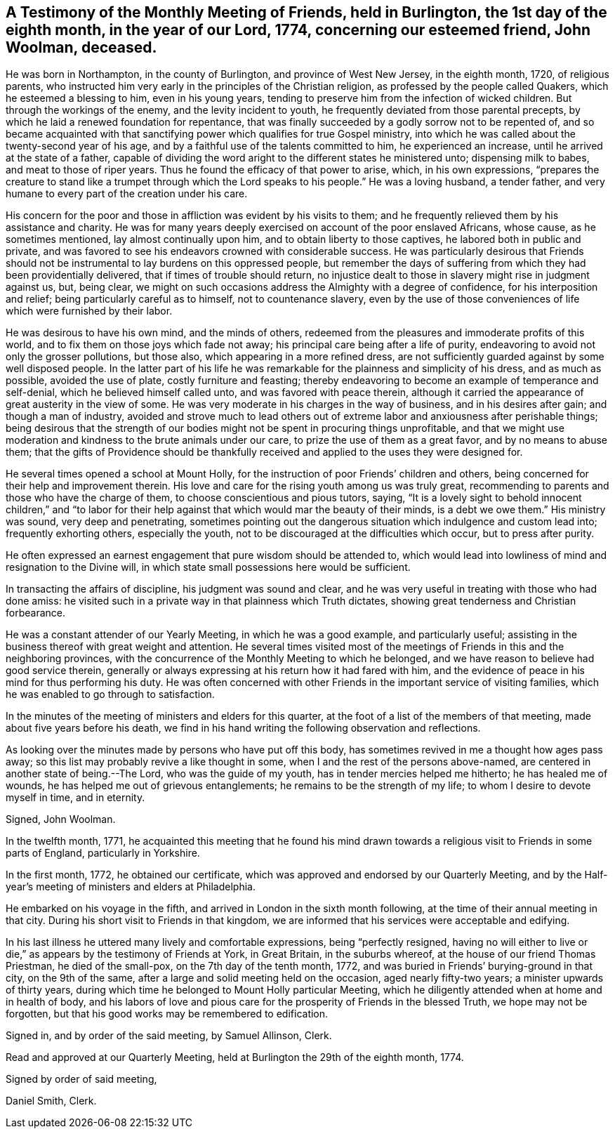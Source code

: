 [#testimony-burlington.style-blurb, short="Testimony of Burlington Friends"]
== A Testimony of the Monthly Meeting of Friends, held in Burlington, the 1st day of the eighth month, in the year of our Lord, 1774, concerning our esteemed friend, John Woolman, deceased.

He was born in Northampton, in the county of Burlington, and province of West New Jersey,
in the eighth month, 1720, of religious parents,
who instructed him very early in the principles of the Christian religion,
as professed by the people called Quakers, which he esteemed a blessing to him,
even in his young years, tending to preserve him from the infection of wicked children.
But through the workings of the enemy, and the levity incident to youth,
he frequently deviated from those parental precepts,
by which he laid a renewed foundation for repentance,
that was finally succeeded by a godly sorrow not to be repented of,
and so became acquainted with that sanctifying
power which qualifies for true Gospel ministry,
into which he was called about the twenty-second year of his age,
and by a faithful use of the talents committed to him, he experienced an increase,
until he arrived at the state of a father,
capable of dividing the word aright to the different states he ministered unto;
dispensing milk to babes, and meat to those of riper years.
Thus he found the efficacy of that power to arise, which, in his own expressions,
"`prepares the creature to stand like a trumpet through which the Lord speaks to his people.`"
He was a loving husband, a tender father,
and very humane to every part of the creation under his care.

His concern for the poor and those in affliction was evident by his visits to them;
and he frequently relieved them by his assistance and charity.
He was for many years deeply exercised on account of the poor enslaved Africans,
whose cause, as he sometimes mentioned, lay almost continually upon him,
and to obtain liberty to those captives, he labored both in public and private,
and was favored to see his endeavors crowned with considerable success.
He was particularly desirous that Friends should not be
instrumental to lay burdens on this oppressed people,
but remember the days of suffering from which they had been providentially delivered,
that if times of trouble should return,
no injustice dealt to those in slavery might rise in judgment against us, but,
being clear, we might on such occasions address the Almighty with a degree of confidence,
for his interposition and relief; being particularly careful as to himself,
not to countenance slavery,
even by the use of those conveniences of life which were furnished by their labor.

He was desirous to have his own mind, and the minds of others,
redeemed from the pleasures and immoderate profits of this world,
and to fix them on those joys which fade not away;
his principal care being after a life of purity,
endeavoring to avoid not only the grosser pollutions, but those also,
which appearing in a more refined dress,
are not sufficiently guarded against by some well disposed people.
In the latter part of his life he was remarkable
for the plainness and simplicity of his dress,
and as much as possible, avoided the use of plate, costly furniture and feasting;
thereby endeavoring to become an example of temperance and self-denial,
which he believed himself called unto, and was favored with peace therein,
although it carried the appearance of great austerity in the view of some.
He was very moderate in his charges in the way of business,
and in his desires after gain; and though a man of industry,
avoided and strove much to lead others out of extreme
labor and anxiousness after perishable things;
being desirous that the strength of our bodies might
not be spent in procuring things unprofitable,
and that we might use moderation and kindness to the brute animals under our care,
to prize the use of them as a great favor, and by no means to abuse them;
that the gifts of Providence should be thankfully
received and applied to the uses they were designed for.

He several times opened a school at Mount Holly,
for the instruction of poor Friends`' children and others,
being concerned for their help and improvement therein.
His love and care for the rising youth among us was truly great,
recommending to parents and those who have the charge of them,
to choose conscientious and pious tutors, saying,
"`It is a lovely sight to behold innocent children,`" and "`to labor
for their help against that which would mar the beauty of their minds,
is a debt we owe them.`"
His ministry was sound, very deep and penetrating,
sometimes pointing out the dangerous situation which indulgence and custom lead into;
frequently exhorting others, especially the youth,
not to be discouraged at the difficulties which occur, but to press after purity.

He often expressed an earnest engagement that pure wisdom should be attended to,
which would lead into lowliness of mind and resignation to the Divine will,
in which state small possessions here would be sufficient.

In transacting the affairs of discipline, his judgment was sound and clear,
and he was very useful in treating with those who had done amiss:
he visited such in a private way in that plainness which Truth dictates,
showing great tenderness and Christian forbearance.

He was a constant attender of our Yearly Meeting, in which he was a good example,
and particularly useful;
assisting in the business thereof with great weight and attention.
He several times visited most of the meetings of
Friends in this and the neighboring provinces,
with the concurrence of the Monthly Meeting to which he belonged,
and we have reason to believe had good service therein,
generally or always expressing at his return how it had fared with him,
and the evidence of peace in his mind for thus performing his duty.
He was often concerned with other Friends in the important service of visiting families,
which he was enabled to go through to satisfaction.

In the minutes of the meeting of ministers and elders for this quarter,
at the foot of a list of the members of that meeting,
made about five years before his death,
we find in his hand writing the following observation and reflections.

[.embedded-content-document]
--

As looking over the minutes made by persons who have put off this body,
has sometimes revived in me a thought how ages pass away;
so this list may probably revive a like thought in some,
when I and the rest of the persons above-named,
are centered in another state of being.--The Lord, who was the guide of my youth,
has in tender mercies helped me hitherto; he has healed me of wounds,
he has helped me out of grievous entanglements; he remains to be the strength of my life;
to whom I desire to devote myself in time, and in eternity.

[.signed-section-signature]
Signed, John Woolman.

--

In the twelfth month, 1771,
he acquainted this meeting that he found his mind drawn
towards a religious visit to Friends in some parts of England,
particularly in Yorkshire.

In the first month, 1772, he obtained our certificate,
which was approved and endorsed by our Quarterly Meeting,
and by the Half-year`'s meeting of ministers and elders at Philadelphia.

He embarked on his voyage in the fifth,
and arrived in London in the sixth month following,
at the time of their annual meeting in that city.
During his short visit to Friends in that kingdom,
we are informed that his services were acceptable and edifying.

In his last illness he uttered many lively and comfortable expressions,
being "`perfectly resigned, having no will either to live or die,`"
as appears by the testimony of Friends at York,
in Great Britain, in the suburbs whereof, at the house of our friend Thomas Priestman,
he died of the small-pox, on the 7th day of the tenth month, 1772,
and was buried in Friends`' burying-ground in that city, on the 9th of the same,
after a large and solid meeting held on the occasion, aged nearly fifty-two years;
a minister upwards of thirty years,
during which time he belonged to Mount Holly particular Meeting,
which he diligently attended when at home and in health of body,
and his labors of love and pious care for the prosperity of Friends in the blessed Truth,
we hope may not be forgotten, but that his good works may be remembered to edification.

Signed in, and by order of the said meeting, by Samuel Allinson, Clerk.

Read and approved at our Quarterly Meeting,
held at Burlington the 29th of the eighth month, 1774.

[.signed-section-closing]
Signed by order of said meeting,

[.signed-section-signature]
Daniel Smith, Clerk.
